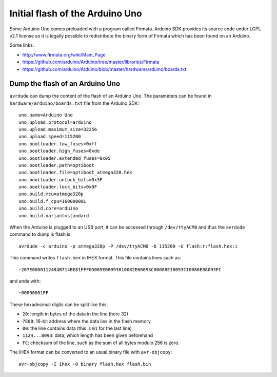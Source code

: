 Initial flash of the Arduino Uno
================================

Some Arduino Uno comes preloaded with a program called Firmata.  Arduino SDK
provides its source code under LGPL v2.1 license so it is legally possible to
redistribute the binary form of Firmata which has been found on an Arduino.

Some links:

* http://www.firmata.org/wiki/Main_Page
* https://github.com/arduino/Arduino/tree/master/libraries/Firmata
* https://github.com/arduino/Arduino/blob/master/hardware/arduino/boards.txt


Dump the flash of an Arduino Uno
--------------------------------

``avrdude`` can dump the content of the flash of an Arduino Uno. The parameters
can be found in ``hardware/arduino/boards.txt`` file from the Arduino SDK::

    uno.name=Arduino Uno
    uno.upload.protocol=arduino
    uno.upload.maximum_size=32256
    uno.upload.speed=115200
    uno.bootloader.low_fuses=0xff
    uno.bootloader.high_fuses=0xde
    uno.bootloader.extended_fuses=0x05
    uno.bootloader.path=optiboot
    uno.bootloader.file=optiboot_atmega328.hex
    uno.bootloader.unlock_bits=0x3F
    uno.bootloader.lock_bits=0x0F
    uno.build.mcu=atmega328p
    uno.build.f_cpu=16000000L
    uno.build.core=arduino
    uno.build.variant=standard

When the Arduino is plugged to an USB port, it can be accessed through
``/dev/ttyACM0`` and thus the ``avrdude`` command to dump is flash is::

    avrdude -c arduino -p atmega328p -P /dev/ttyACM0 -b 115200 -U flash:r:flash.hex:i

This command writes ``flash.hex`` in IHEX format.  This file contains lines
such as::

    :207E0000112484B714BE81FFF0D085E08093810082E08093C00088E18093C10086E08093FC

and ends with::

    :00000001FF

These hexadecimal digits can be split like this:

* ``20``: length in bytes of the data in the line (here 32)
* ``7E00``: 16-bit address where the data lies in the flash memory
* ``00``: the line contains data (this is ``01`` for the last line)
* ``1124...8093``: data, which length has been given beforehand
* ``FC``: checksum of the line, such as the sum of all bytes modulo 256 is zero.

The IHEX format can be converted to an usual binary file with ``avr-objcopy``::

    avr-objcopy -I ihex -O binary flash.hex flash.bin
